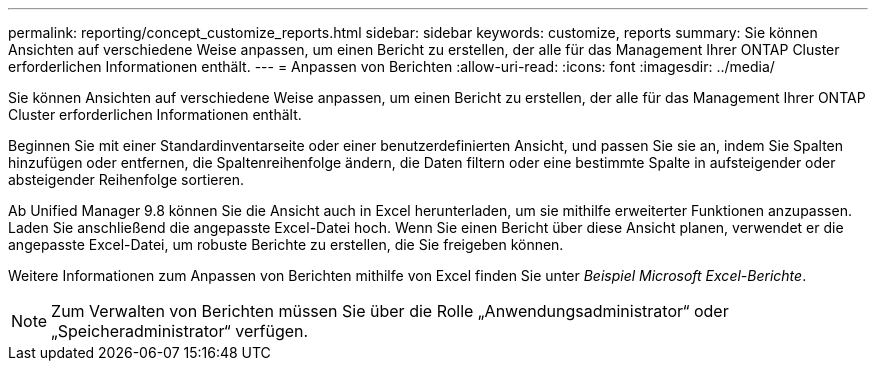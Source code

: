 ---
permalink: reporting/concept_customize_reports.html 
sidebar: sidebar 
keywords: customize, reports 
summary: Sie können Ansichten auf verschiedene Weise anpassen, um einen Bericht zu erstellen, der alle für das Management Ihrer ONTAP Cluster erforderlichen Informationen enthält. 
---
= Anpassen von Berichten
:allow-uri-read: 
:icons: font
:imagesdir: ../media/


[role="lead"]
Sie können Ansichten auf verschiedene Weise anpassen, um einen Bericht zu erstellen, der alle für das Management Ihrer ONTAP Cluster erforderlichen Informationen enthält.

Beginnen Sie mit einer Standardinventarseite oder einer benutzerdefinierten Ansicht, und passen Sie sie an, indem Sie Spalten hinzufügen oder entfernen, die Spaltenreihenfolge ändern, die Daten filtern oder eine bestimmte Spalte in aufsteigender oder absteigender Reihenfolge sortieren.

Ab Unified Manager 9.8 können Sie die Ansicht auch in Excel herunterladen, um sie mithilfe erweiterter Funktionen anzupassen. Laden Sie anschließend die angepasste Excel-Datei hoch. Wenn Sie einen Bericht über diese Ansicht planen, verwendet er die angepasste Excel-Datei, um robuste Berichte zu erstellen, die Sie freigeben können.

Weitere Informationen zum Anpassen von Berichten mithilfe von Excel finden Sie unter _Beispiel Microsoft Excel-Berichte_.

[NOTE]
====
Zum Verwalten von Berichten müssen Sie über die Rolle „Anwendungsadministrator“ oder „Speicheradministrator“ verfügen.

====